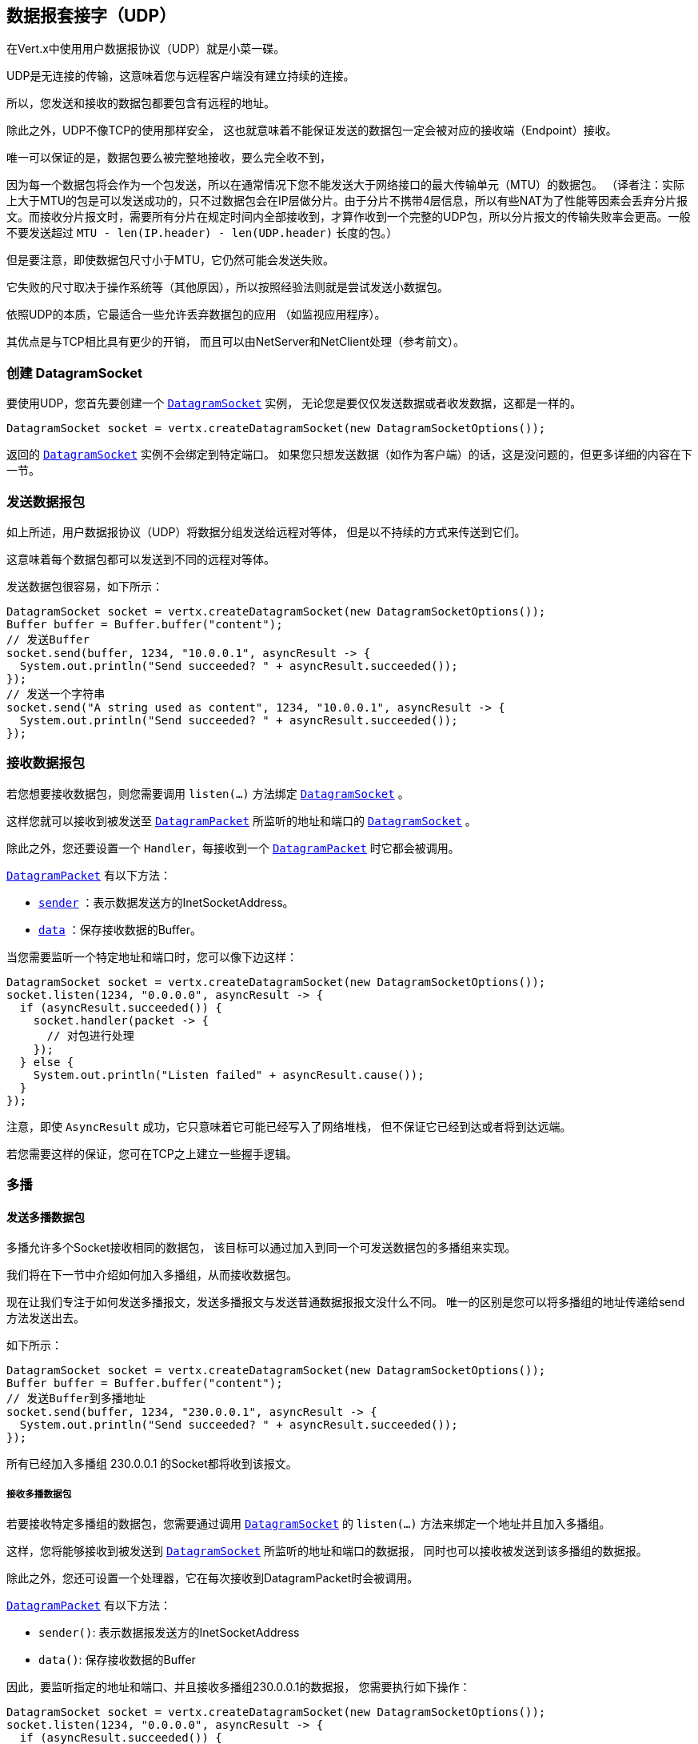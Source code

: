 == 数据报套接字（UDP）

在Vert.x中使用用户数据报协议（UDP）就是小菜一碟。

UDP是无连接的传输，这意味着您与远程客户端没有建立持续的连接。

所以，您发送和接收的数据包都要包含有远程的地址。

除此之外，UDP不像TCP的使用那样安全，
这也就意味着不能保证发送的数据包一定会被对应的接收端（Endpoint）接收。

唯一可以保证的是，数据包要么被完整地接收，要么完全收不到，

因为每一个数据包将会作为一个包发送，所以在通常情况下您不能发送大于网络接口的最大传输单元（MTU）的数据包。
（译者注：实际上大于MTU的包是可以发送成功的，只不过数据包会在IP层做分片。由于分片不携带4层信息，所以有些NAT为了性能等因素会丢弃分片报文。而接收分片报文时，需要所有分片在规定时间内全部接收到，才算作收到一个完整的UDP包，所以分片报文的传输失败率会更高。一般不要发送超过 `MTU - len(IP.header) - len(UDP.header)` 长度的包。）

但是要注意，即使数据包尺寸小于MTU，它仍然可能会发送失败。

它失败的尺寸取决于操作系统等（其他原因），所以按照经验法则就是尝试发送小数据包。

依照UDP的本质，它最适合一些允许丢弃数据包的应用
（如监视应用程序）。

其优点是与TCP相比具有更少的开销，
而且可以由NetServer和NetClient处理（参考前文）。

=== 创建 DatagramSocket

要使用UDP，您首先要创建一个 `link:../../apidocs/io/vertx/core/datagram/DatagramSocket.html[DatagramSocket]` 实例，
无论您是要仅仅发送数据或者收发数据，这都是一样的。

[source,java]
----
DatagramSocket socket = vertx.createDatagramSocket(new DatagramSocketOptions());
----

返回的 `link:../../apidocs/io/vertx/core/datagram/DatagramSocket.html[DatagramSocket]` 实例不会绑定到特定端口。
如果您只想发送数据（如作为客户端）的话，这是没问题的，但更多详细的内容在下一节。

=== 发送数据报包

如上所述，用户数据报协议（UDP）将数据分组发送给远程对等体，
但是以不持续的方式来传送到它们。

这意味着每个数据包都可以发送到不同的远程对等体。

发送数据包很容易，如下所示：

[source,java]
----
DatagramSocket socket = vertx.createDatagramSocket(new DatagramSocketOptions());
Buffer buffer = Buffer.buffer("content");
// 发送Buffer
socket.send(buffer, 1234, "10.0.0.1", asyncResult -> {
  System.out.println("Send succeeded? " + asyncResult.succeeded());
});
// 发送一个字符串
socket.send("A string used as content", 1234, "10.0.0.1", asyncResult -> {
  System.out.println("Send succeeded? " + asyncResult.succeeded());
});
----

=== 接收数据报包

若您想要接收数据包，则您需要调用 `listen(...)` 方法绑定
`link:../../apidocs/io/vertx/core/datagram/DatagramSocket.html[DatagramSocket]` 。

这样您就可以接收到被发送至 `link:../../apidocs/io/vertx/core/datagram/DatagramPacket.html[DatagramPacket]` 所监听的地址和端口的
`link:../../apidocs/io/vertx/core/datagram/DatagramSocket.html[DatagramSocket]` 。

除此之外，您还要设置一个 `Handler`，每接收到一个 `link:../../apidocs/io/vertx/core/datagram/DatagramPacket.html[DatagramPacket]` 时它都会被调用。

`link:../../apidocs/io/vertx/core/datagram/DatagramPacket.html[DatagramPacket]` 有以下方法：

- `link:../../apidocs/io/vertx/core/datagram/DatagramPacket.html#sender--[sender]` ：表示数据发送方的InetSocketAddress。
- `link:../../apidocs/io/vertx/core/datagram/DatagramPacket.html#data--[data]` ：保存接收数据的Buffer。

当您需要监听一个特定地址和端口时，您可以像下边这样：

[source,java]
----
DatagramSocket socket = vertx.createDatagramSocket(new DatagramSocketOptions());
socket.listen(1234, "0.0.0.0", asyncResult -> {
  if (asyncResult.succeeded()) {
    socket.handler(packet -> {
      // 对包进行处理
    });
  } else {
    System.out.println("Listen failed" + asyncResult.cause());
  }
});
----

注意，即使 `AsyncResult` 成功，它只意味着它可能已经写入了网络堆栈，
但不保证它已经到达或者将到达远端。

若您需要这样的保证，您可在TCP之上建立一些握手逻辑。

=== 多播

==== 发送多播数据包

多播允许多个Socket接收相同的数据包，
该目标可以通过加入到同一个可发送数据包的多播组来实现。

我们将在下一节中介绍如何加入多播组，从而接收数据包。

现在让我们专注于如何发送多播报文，发送多播报文与发送普通数据报报文没什么不同。
唯一的区别是您可以将多播组的地址传递给send方法发送出去。

如下所示：

[source,java]
----
DatagramSocket socket = vertx.createDatagramSocket(new DatagramSocketOptions());
Buffer buffer = Buffer.buffer("content");
// 发送Buffer到多播地址
socket.send(buffer, 1234, "230.0.0.1", asyncResult -> {
  System.out.println("Send succeeded? " + asyncResult.succeeded());
});
----

所有已经加入多播组 230.0.0.1 的Socket都将收到该报文。

===== 接收多播数据包

若要接收特定多播组的数据包，您需要通过调用 `link:../../apidocs/io/vertx/core/datagram/DatagramSocket.html[DatagramSocket]` 的 `listen(...)`
方法来绑定一个地址并且加入多播组。

这样，您将能够接收到被发送到 `link:../../apidocs/io/vertx/core/datagram/DatagramSocket.html[DatagramSocket]` 所监听的地址和端口的数据报，
同时也可以接收被发送到该多播组的数据报。

除此之外，您还可设置一个处理器，它在每次接收到DatagramPacket时会被调用。

`link:../../apidocs/io/vertx/core/datagram/DatagramPacket.html[DatagramPacket]` 有以下方法：

- `sender()`: 表示数据报发送方的InetSocketAddress
- `data()`: 保存接收数据的Buffer

因此，要监听指定的地址和端口、并且接收多播组230.0.0.1的数据报，
您需要执行如下操作：

[source,java]
----
DatagramSocket socket = vertx.createDatagramSocket(new DatagramSocketOptions());
socket.listen(1234, "0.0.0.0", asyncResult -> {
  if (asyncResult.succeeded()) {
    socket.handler(packet -> {
      // 对数据包进行处理
    });

    // 加入多播组
    socket.listenMulticastGroup("230.0.0.1", asyncResult2 -> {
        System.out.println("Listen succeeded? " + asyncResult2.succeeded());
    });
  } else {
    System.out.println("Listen failed" + asyncResult.cause());
  }
});
----

===== 取消订阅/离开多播组

有时候您想只在特定时间内接收多播组的数据包。

这种情况下，您可以先监听他们，之后再取消监听。

如下所示：

[source,java]
----
DatagramSocket socket = vertx.createDatagramSocket(new DatagramSocketOptions());
socket.listen(1234, "0.0.0.0", asyncResult -> {
    if (asyncResult.succeeded()) {
      socket.handler(packet -> {
        // 对数据包进行处理
      });

      // 加入多播组
      socket.listenMulticastGroup("230.0.0.1", asyncResult2 -> {
          if (asyncResult2.succeeded()) {
            // 现在将接收组的数据包

            // 做一些事情

            socket.unlistenMulticastGroup("230.0.0.1", asyncResult3 -> {
              System.out.println("Unlisten succeeded? " + asyncResult3.succeeded());
            });
          } else {
            System.out.println("Listen failed" + asyncResult2.cause());
          }
      });
    } else {
      System.out.println("Listen failed" + asyncResult.cause());
    }
});
----

===== 屏蔽多播

除了取消监听一个多播地址以外，也可以做到屏蔽指定发送者地址的多播。

请注意这仅适用于某些操作系统和内核版本，
所以请检查操作系统文档看是它是否支持。

这是专家级别的技巧。

要屏蔽来自特定地址的多播，您可以在DatagramSocket上调用 `blockMulticastGroup(...)`，
如下所示：

[source,java]
----
DatagramSocket socket = vertx.createDatagramSocket(new DatagramSocketOptions());

// 一些代码

// 这将拒收从10.0.0.2发送的数据包
socket.blockMulticastGroup("230.0.0.1", "10.0.0.2", asyncResult -> {
  System.out.println("block succeeded? " + asyncResult.succeeded());
});
----

==== DatagramSocket 属性

当创建 `link:../../apidocs/io/vertx/core/datagram/DatagramSocket.html[DatagramSocket]` 时，您可以通过 
`link:../../apidocs/io/vertx/core/datagram/DatagramSocketOptions.html[DatagramSocketOptions]` 对象来设置多个属性以更改它的功能。这些（属性）如下：

- `link:../../apidocs/io/vertx/core/datagram/DatagramSocketOptions.html#setSendBufferSize-int-[setSendBufferSize]` 以字节为单位设置发送缓冲区的大小。
- `link:../../apidocs/io/vertx/core/datagram/DatagramSocketOptions.html#setReceiveBufferSize-int-[setReceiveBufferSize]` 设置TCP接收缓冲区大小
（以字节为单位）。
- `link:../../apidocs/io/vertx/core/datagram/DatagramSocketOptions.html#setReuseAddress-boolean-[setReuseAddress]` 若为true，
则TIME_WAIT状态中的地址在关闭后可重用。
- `link:../../apidocs/io/vertx/core/datagram/DatagramSocketOptions.html#setTrafficClass-int-[setTrafficClass]`
- `link:../../apidocs/io/vertx/core/datagram/DatagramSocketOptions.html#setBroadcast-boolean-[setBroadcast]` 设置或清除SO_BROADCAST套接字选项。
设置此选项时，数据报（UDP）数据包可能会发送到本地接口的广播地址。
- `link:../../apidocs/io/vertx/core/datagram/DatagramSocketOptions.html#setMulticastNetworkInterface-java.lang.String-[setMulticastNetworkInterface]` 设置或清除IP_MULTICAST_LOOP套接字选项，
设置此选项时，多播数据包也将在
本地接口上接收。
- `link:../../apidocs/io/vertx/core/datagram/DatagramSocketOptions.html#setMulticastTimeToLive-int-[setMulticastTimeToLive]` 设置IP_MULTICAST_TTL套接字选项。
TTL表示“活动时间”，单这种情况下，它指定允许数据包经过的IP跳数，特别是用于多播流量。
转发数据包的每个路由器或网关会递减TTL，
如果路由器将TTL递减为0，则不会再转发。

==== DatagramSocket本地地址

您可以通过调用 `link:../../apidocs/io/vertx/core/datagram/DatagramSocket.html#localAddress--[localAddress]` 来查找套接字的本地地址（即UDP Socket这边的地址）。
若您在调用 `listen(...)` 之前已经绑定了 `link:../../apidocs/io/vertx/core/datagram/DatagramSocket.html[DatagramSocket]` 
，则它将返回一个InetSocketAddress，否则返回null。

==== 关闭DatagramSocket

您可以通过调用 `link:../../apidocs/io/vertx/core/datagram/DatagramSocket.html#close-io.vertx.core.Handler-[close]` 方法来关闭Socket，它将关闭
Socket并释放所有资源。